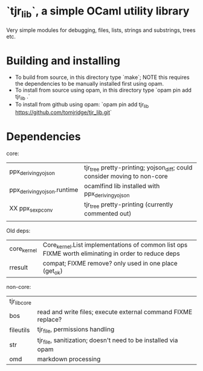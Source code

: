 * `tjr_lib`, a simple OCaml utility library

Very simple modules for debugging, files, lists, strings and
substrings, trees etc.

* Building and installing

- To build from source, in this directory type `make`; NOTE this
  requires the dependencies to be manually installed first using opam.
- To install from source using opam, in this directory type `opam pin
  add tjr_lib .`
- To install from github using opam: `opam pin add tjr_lib
  https://github.com/tomjridge/tjr_lib.git`

* Dependencies

core:

| ppx_deriving_yojson         | tjr_tree pretty-printing; yojson_diff; could consider moving to non-core |
| ppx_deriving_yojson.runtime | ocamlfind lib installed with ppx_deriving_yojson                         |
| XX ppx_sexp_conv            | tjr_tree pretty-printing (currently commented out)                       |
|                             |                                                                          |


Old deps: 
| core_kernel         | Core_kernel.List implementations of common list ops FIXME worth eliminating in order to reduce deps |
| rresult             | compat; FIXME remove? only used in one place (get_ok)                                               |


non-core:

| tjr_lib_core |                                                               |
| bos          | read and write files; execute external command FIXME replace? |
| fileutils    | tjr_file, permissions handling                                |
| str          | tjr_file, sanitization; doesn't need to be installed via opam |
| omd          | markdown processing                                           |
